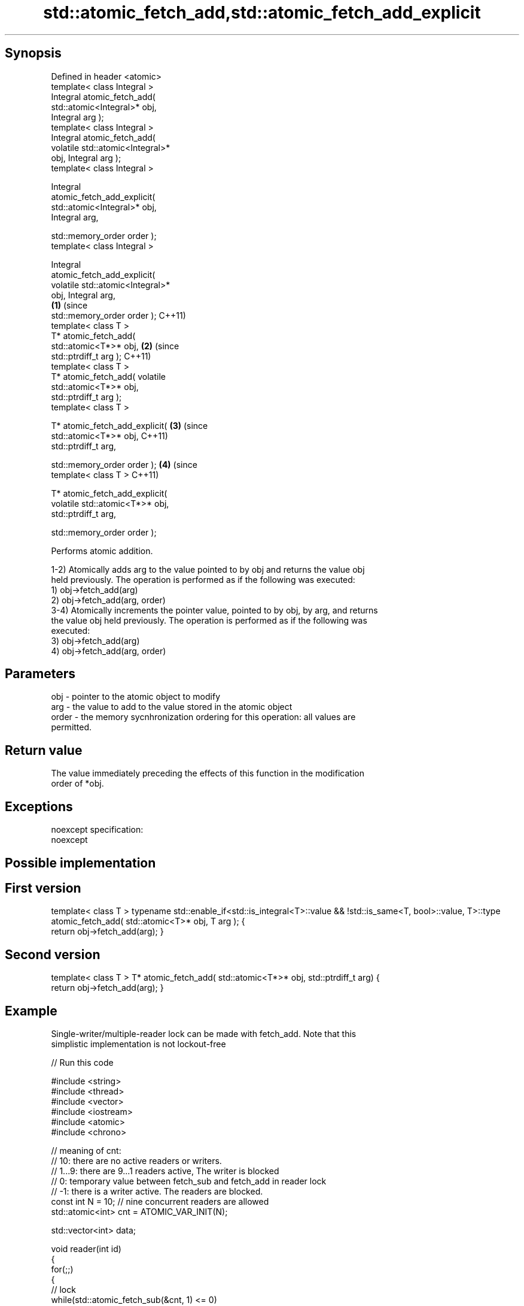 .TH std::atomic_fetch_add,std::atomic_fetch_add_explicit 3 "Sep  4 2015" "2.0 | http://cppreference.com" "C++ Standard Libary"
.SH Synopsis
   Defined in header <atomic>
   template< class Integral >
   Integral atomic_fetch_add(
   std::atomic<Integral>* obj,
   Integral arg );
   template< class Integral >
   Integral atomic_fetch_add(
   volatile std::atomic<Integral>*
   obj, Integral arg );
   template< class Integral >

   Integral
   atomic_fetch_add_explicit(
   std::atomic<Integral>* obj,
   Integral arg,

   std::memory_order order );
   template< class Integral >

   Integral
   atomic_fetch_add_explicit(
   volatile std::atomic<Integral>*
   obj, Integral arg,
                                      \fB(1)\fP (since
   std::memory_order order );             C++11)
   template< class T >
   T* atomic_fetch_add(
   std::atomic<T*>* obj,                          \fB(2)\fP (since
   std::ptrdiff_t arg );                              C++11)
   template< class T >
   T* atomic_fetch_add( volatile
   std::atomic<T*>* obj,
   std::ptrdiff_t arg );
   template< class T >

   T* atomic_fetch_add_explicit(                              \fB(3)\fP (since
   std::atomic<T*>* obj,                                          C++11)
   std::ptrdiff_t arg,

   std::memory_order order );                                             \fB(4)\fP (since
   template< class T >                                                        C++11)

   T* atomic_fetch_add_explicit(
   volatile std::atomic<T*>* obj,
   std::ptrdiff_t arg,

   std::memory_order order );

   Performs atomic addition.

   1-2) Atomically adds arg to the value pointed to by obj and returns the value obj
   held previously. The operation is performed as if the following was executed:
   1) obj->fetch_add(arg)
   2) obj->fetch_add(arg, order)
   3-4) Atomically increments the pointer value, pointed to by obj, by arg, and returns
   the value obj held previously. The operation is performed as if the following was
   executed:
   3) obj->fetch_add(arg)
   4) obj->fetch_add(arg, order)

.SH Parameters

   obj   - pointer to the atomic object to modify
   arg   - the value to add to the value stored in the atomic object
   order - the memory sycnhronization ordering for this operation: all values are
           permitted.

.SH Return value

   The value immediately preceding the effects of this function in the modification
   order of *obj.

.SH Exceptions

   noexcept specification:
   noexcept

.SH Possible implementation

.SH First version
template< class T >
typename std::enable_if<std::is_integral<T>::value && !std::is_same<T, bool>::value, T>::type
atomic_fetch_add( std::atomic<T>* obj, T arg );
{
    return obj->fetch_add(arg);
}
.SH Second version
template< class T >
T* atomic_fetch_add( std::atomic<T*>* obj, std::ptrdiff_t arg)
{
    return obj->fetch_add(arg);
}

.SH Example

   Single-writer/multiple-reader lock can be made with fetch_add. Note that this
   simplistic implementation is not lockout-free

   
// Run this code

 #include <string>
 #include <thread>
 #include <vector>
 #include <iostream>
 #include <atomic>
 #include <chrono>

 // meaning of cnt:
 // 10: there are no active readers or writers.
 // 1...9: there are 9...1 readers active, The writer is blocked
 // 0: temporary value between fetch_sub and fetch_add in reader lock
 // -1: there is a writer active. The readers are blocked.
 const int N = 10; // nine concurrent readers are allowed
 std::atomic<int> cnt = ATOMIC_VAR_INIT(N);

 std::vector<int> data;

 void reader(int id)
 {
     for(;;)
     {
         // lock
         while(std::atomic_fetch_sub(&cnt, 1) <= 0)
             std::atomic_fetch_add(&cnt, 1);
         // read
         if(!data.empty())
             std::cout << (  "reader " + std::to_string(id)
                           + " sees " + std::to_string(*data.rbegin()) + '\\n');
         if(data.size() == 100)
             break;
         // unlock
         std::atomic_fetch_add(&cnt, 1);
         // pause
         std::this_thread::sleep_for(std::chrono::milliseconds(1));
     }
 }

 void writer()
 {
     for(int n = 0; n < 100; ++n)
     {
         // lock
         while(std::atomic_fetch_sub(&cnt, N+1) != N)
             std::atomic_fetch_add(&cnt, N+1);
         // write
         data.push_back(n);
         std::cout << "writer pushed back " << n << '\\n';
         // unlock
         std::atomic_fetch_add(&cnt, N+1);
         // pause
         std::this_thread::sleep_for(std::chrono::milliseconds(1));
     }
 }

 int main()
 {
     std::vector<std::thread> v;
     for (int n = 0; n < N; ++n) {
         v.emplace_back(reader, n);
     }
     v.emplace_back(writer);
     for (auto& t : v) {
         t.join();
     }
 }

.SH Output:

 writer pushed back 0
 reader 8 sees 0
 reader 3 sees 0
 reader 1 sees 0
 <...>
 reader 2 sees 99
 reader 6 sees 99
 reader 1 sees 99

.SH See also

   fetch_add                 atomically adds the argument to the value stored in the
   \fI(C++11)\fP                   atomic object and obtains the value held previously
                             \fI(public member function of std::atomic)\fP
   atomic_fetch_sub          subtracts a non-atomic value from an atomic object and
   atomic_fetch_sub_explicit obtains the previous value of the atomic
   \fI(C++11)\fP                   \fI(function template)\fP
   \fI(C++11)\fP
   C documentation for
   atomic_fetch_add,
   atomic_fetch_add_explicit

.SH Category:

     * unconditionally noexcept
